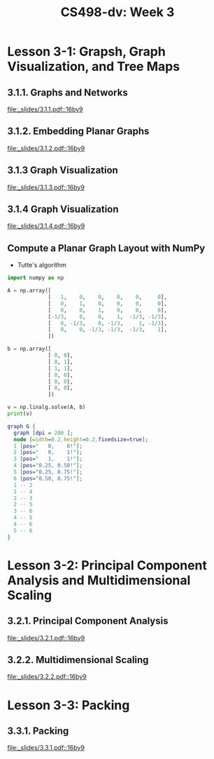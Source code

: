 #+TITLE: CS498-dv: Week 3

* Lesson 3-1: Grapsh, Graph Visualization, and Tree Maps
** 3.1.1. Graphs and Networks
[[file:_slides/3.1.1.pdf::16by9]]

** 3.1.2. Embedding Planar Graphs
[[file:_slides/3.1.2.pdf::16by9]]

** 3.1.3 Graph Visualization
[[file:_slides/3.1.3.pdf::16by9]]

** 3.1.4 Graph Visualization
[[file:_slides/3.1.4.pdf::16by9]]

** Compute a Planar Graph Layout with NumPy
- Tutte's algorithm

[[file:_img/screenshot_2018-06-01_22-35-29.png]]

#+BEGIN_SRC emacs-lisp :session pipenv :results output silent :exports none
  (pipenv-activate)
#+END_SRC

#+BEGIN_SRC python :session pipenv :results output silent
  import numpy as np
#+END_SRC

#+BEGIN_SRC python :session pipenv :results output silent
  A = np.array([
               [   1,    0,    0,    0,    0,     0],
               [   0,    1,    0,    0,    0,     0],
               [   0,    0,    1,    0,    0,     0],
               [-1/3,    0,    0,    1,  -1/3, -1/3],
               [   0, -1/3,    0, -1/3,     1, -1/3],
               [   0,    0, -1/3, -1/3,  -1/3,    1],
               ])
#+END_SRC

#+BEGIN_SRC python :session pipenv :results output silent
  b = np.array([
               [ 0, 0],
               [ 0, 1],
               [ 1, 1],
               [ 0, 0],
               [ 0, 0],
               [ 0, 0],
               ])
#+END_SRC

#+BEGIN_SRC python :session pipenv :results output
  v = np.linalg.solve(A, b)
  print(v)
#+END_SRC

#+RESULTS:
: [[0.   0.  ]
:  [0.   1.  ]
:  [1.   1.  ]
:  [0.25 0.5 ]
:  [0.25 0.75]
:  [0.5  0.75]]

#+BEGIN_SRC dot :cmd neato :file _img/planar.png :exports both
  graph G {
    graph [dpi = 200 ];
    node [width=0.2,height=0.2,fixedsize=true];
    1 [pos="   0,    0!"];
    2 [pos="   0,    1!"];
    3 [pos="   1,    1!"];
    4 [pos="0.25, 0.50!"];
    5 [pos="0.25, 0.75!"];
    6 [pos="0.50, 0.75!"];
    1 -- 2
    1 -- 4
    2 -- 3
    2 -- 5
    3 -- 6
    4 -- 5
    4 -- 6
    5 -- 6
  }
#+END_SRC

#+RESULTS:
[[file:_img/planar.png]]

* Lesson 3-2: Principal Component Analysis and Multidimensional Scaling
** 3.2.1. Principal Component Analysis
[[file:_slides/3.2.1.pdf::16by9]]

** 3.2.2. Multidimensional Scaling
[[file:_slides/3.2.2.pdf::16by9]]

* Lesson 3-3: Packing
** 3.3.1. Packing
[[file:_slides/3.3.1.pdf::16by9]]
